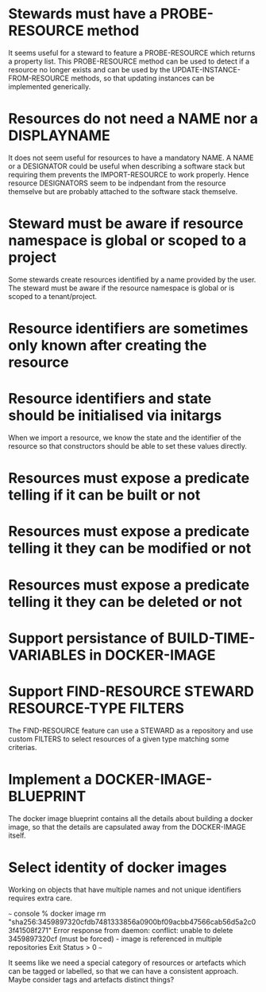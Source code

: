 * Stewards must have a PROBE-RESOURCE method
It seems useful for a steward to feature a PROBE-RESOURCE which
returns a property list. This PROBE-RESOURCE method can be used to
detect if a resource no longer exists and can be used by the
UPDATE-INSTANCE-FROM-RESOURCE methods, so that updating instances can
be implemented generically.

* Resources do not need a NAME nor a DISPLAYNAME
It does not seem useful for resources to have a mandatory NAME. A NAME
or a DESIGNATOR could be useful when describing a software stack but
requiring them prevents the IMPORT-RESOURCE to work properly. Hence
resource DESIGNATORS seem to be indpendant from the resource themselve
but are probably attached to the software stack themselve.

* Steward must be aware if resource namespace is global or scoped to a project
Some stewards create resources identified by a name provided by the
user. The steward must be aware if the resource namespace is global or
is scoped to a tenant/project.

* Resource identifiers are sometimes only known after creating the resource

* Resource identifiers and state should be initialised via initargs
When we import a resource, we know the state and the identifier of the
resource so that constructors should be able to set these values
directly.

* Resources must expose a predicate telling if it can be built or not
* Resources must expose a predicate telling it they can be modified or not
* Resources must expose a predicate telling it they can be deleted or not

* Support persistance of BUILD-TIME-VARIABLES in DOCKER-IMAGE

* Support FIND-RESOURCE STEWARD RESOURCE-TYPE FILTERS
The FIND-RESOURCE feature can use a STEWARD as a repository and use
custom FILTERS to select resources of a given type matching some
criterias.

* Implement a DOCKER-IMAGE-BLUEPRINT
The docker image blueprint contains all the details about building
a docker image, so that the details are capsulated away from the
DOCKER-IMAGE itself.

* Select identity of docker images

Working on objects that have multiple names and not unique identifiers
requires extra care.

~~~ console
% docker image rm "sha256:3459897320cfdb7481333856a0900bf09acbb47566cab56d5a2c03f41508f271"
Error response from daemon: conflict: unable to delete 3459897320cf (must be forced) - image is referenced in multiple repositories
Exit Status > 0
~~~

It seems like we need a special category of resources or artefacts
which can be tagged or labelled, so that we can have a consistent
approach.  Maybe consider tags and artefacts distinct things?
